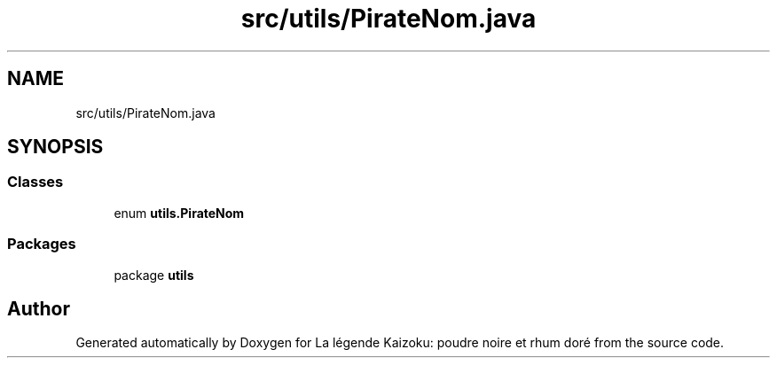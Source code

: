 .TH "src/utils/PirateNom.java" 3 "La légende Kaizoku: poudre noire et rhum doré" \" -*- nroff -*-
.ad l
.nh
.SH NAME
src/utils/PirateNom.java
.SH SYNOPSIS
.br
.PP
.SS "Classes"

.in +1c
.ti -1c
.RI "enum \fButils\&.PirateNom\fP"
.br
.in -1c
.SS "Packages"

.in +1c
.ti -1c
.RI "package \fButils\fP"
.br
.in -1c
.SH "Author"
.PP 
Generated automatically by Doxygen for La légende Kaizoku: poudre noire et rhum doré from the source code\&.
